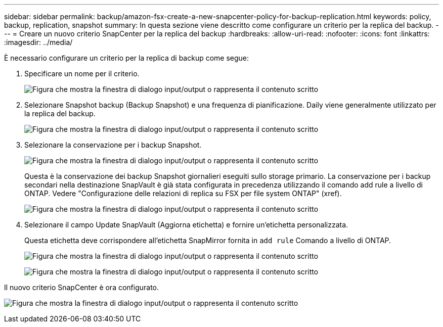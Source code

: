 ---
sidebar: sidebar 
permalink: backup/amazon-fsx-create-a-new-snapcenter-policy-for-backup-replication.html 
keywords: policy, backup, replication, snapshot 
summary: In questa sezione viene descritto come configurare un criterio per la replica del backup. 
---
= Creare un nuovo criterio SnapCenter per la replica del backup
:hardbreaks:
:allow-uri-read: 
:nofooter: 
:icons: font
:linkattrs: 
:imagesdir: ../media/


[role="lead"]
È necessario configurare un criterio per la replica di backup come segue:

. Specificare un nome per il criterio.
+
image:amazon-fsx-image79.png["Figura che mostra la finestra di dialogo input/output o rappresenta il contenuto scritto"]

. Selezionare Snapshot backup (Backup Snapshot) e una frequenza di pianificazione. Daily viene generalmente utilizzato per la replica del backup.
+
image:amazon-fsx-image80.png["Figura che mostra la finestra di dialogo input/output o rappresenta il contenuto scritto"]

. Selezionare la conservazione per i backup Snapshot.
+
image:amazon-fsx-image81.png["Figura che mostra la finestra di dialogo input/output o rappresenta il contenuto scritto"]

+
Questa è la conservazione dei backup Snapshot giornalieri eseguiti sullo storage primario. La conservazione per i backup secondari nella destinazione SnapVault è già stata configurata in precedenza utilizzando il comando add rule a livello di ONTAP. Vedere "Configurazione delle relazioni di replica su FSX per file system ONTAP" (xref).

+
image:amazon-fsx-image82.png["Figura che mostra la finestra di dialogo input/output o rappresenta il contenuto scritto"]

. Selezionare il campo Update SnapVault (Aggiorna etichetta) e fornire un'etichetta personalizzata.
+
Questa etichetta deve corrispondere all'etichetta SnapMirror fornita in `add rule` Comando a livello di ONTAP.

+
image:amazon-fsx-image83.png["Figura che mostra la finestra di dialogo input/output o rappresenta il contenuto scritto"]

+
image:amazon-fsx-image84.png["Figura che mostra la finestra di dialogo input/output o rappresenta il contenuto scritto"]



Il nuovo criterio SnapCenter è ora configurato.

image:amazon-fsx-image85.png["Figura che mostra la finestra di dialogo input/output o rappresenta il contenuto scritto"]
